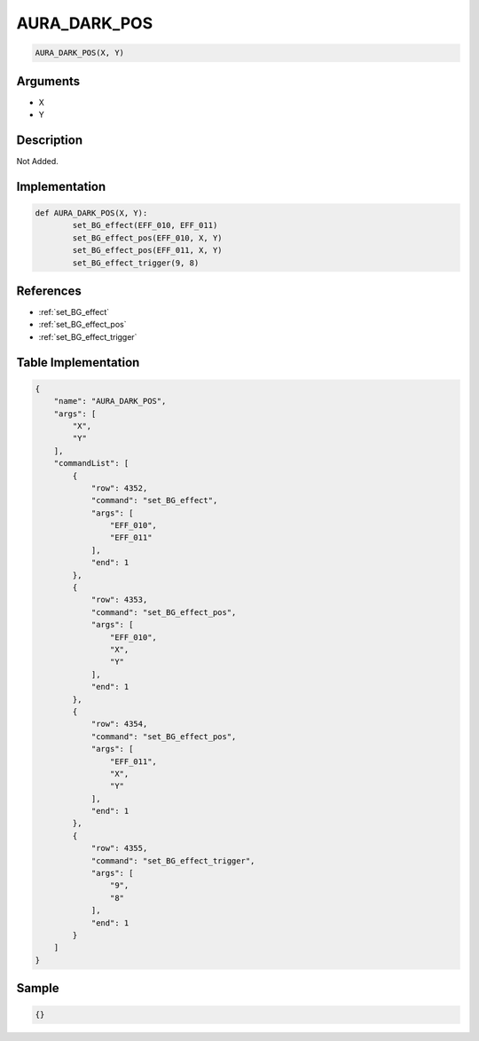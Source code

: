 .. _AURA_DARK_POS:

AURA_DARK_POS
========================

.. code-block:: text

	AURA_DARK_POS(X, Y)


Arguments
------------

* X
* Y

Description
-------------

Not Added.

Implementation
-------------

.. code-block:: python

	def AURA_DARK_POS(X, Y):
		set_BG_effect(EFF_010, EFF_011)
		set_BG_effect_pos(EFF_010, X, Y)
		set_BG_effect_pos(EFF_011, X, Y)
		set_BG_effect_trigger(9, 8)

References
-------------
* :ref:`set_BG_effect`
* :ref:`set_BG_effect_pos`
* :ref:`set_BG_effect_trigger`

Table Implementation
-------------

.. code-block:: json

	{
	    "name": "AURA_DARK_POS",
	    "args": [
	        "X",
	        "Y"
	    ],
	    "commandList": [
	        {
	            "row": 4352,
	            "command": "set_BG_effect",
	            "args": [
	                "EFF_010",
	                "EFF_011"
	            ],
	            "end": 1
	        },
	        {
	            "row": 4353,
	            "command": "set_BG_effect_pos",
	            "args": [
	                "EFF_010",
	                "X",
	                "Y"
	            ],
	            "end": 1
	        },
	        {
	            "row": 4354,
	            "command": "set_BG_effect_pos",
	            "args": [
	                "EFF_011",
	                "X",
	                "Y"
	            ],
	            "end": 1
	        },
	        {
	            "row": 4355,
	            "command": "set_BG_effect_trigger",
	            "args": [
	                "9",
	                "8"
	            ],
	            "end": 1
	        }
	    ]
	}

Sample
-------------

.. code-block:: json

	{}
